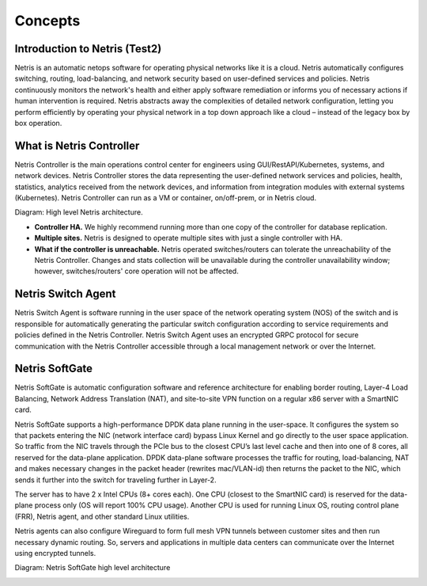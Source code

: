 ========
Concepts
========

Introduction to Netris (Test2)
======================
Netris is an automatic netops software for operating physical networks like it is a
cloud. Netris automatically configures switching, routing, load-balancing, and
network security based on user-defined services and policies. Netris continuously
monitors the network's health and either apply software remediation or informs you
of necessary actions if human intervention is required. Netris abstracts away the
complexities of detailed network configuration, letting you perform efficiently by
operating your physical network in a top down approach like a cloud – instead of the
legacy box by box operation.

What is Netris Controller
=========================
Netris Controller is the main operations control center for engineers using
GUI/RestAPI/Kubernetes, systems, and network devices. Netris Controller stores the
data representing the user-defined network services and policies, health, statistics,
analytics received from the network devices, and information from integration
modules with external systems (Kubernetes). Netris Controller can run as a VM or
container, on/off-prem, or in Netris cloud.

Diagram: High level Netris architecture.

.. image:: images/high_level_netris_architecture.png
    :align: center

* **Controller HA​.** We highly recommend running more than one copy of the
  controller for database replication.
* **Multiple sites​.** Netris is designed to operate multiple sites with just a single
  controller with HA.
* **What if the controller is unreachable​.** Netris operated switches/routers can
  tolerate the unreachability of the Netris Controller. Changes and stats
  collection will be unavailable during the controller unavailability window;
  however, switches/routers' core operation will not be affected.

Netris Switch Agent
===================
Netris Switch Agent is software running in the user space of the network operating
system (NOS) of the switch and is responsible for automatically generating the
particular switch configuration according to service requirements and policies
defined in the Netris Controller. Netris Switch Agent uses an encrypted GRPC
protocol for secure communication with the Netris Controller accessible through a
local management network or over the Internet.

Netris SoftGate
===============
Netris SoftGate is automatic configuration software and reference architecture for
enabling border routing, Layer-4 Load Balancing, Network Address Translation (NAT),
and site-to-site VPN function on a regular x86 server with a SmartNIC card.

Netris SoftGate supports a high-performance DPDK data plane running in the
user-space. It configures the system so that packets entering the NIC (network
interface card) bypass Linux Kernel and go directly to the user space application. So
traffic from the NIC travels through the PCIe bus to the closest CPU’s last level cache
and then into one of 8 cores, all reserved for the data-plane application. DPDK
data-plane software processes the traffic for routing, load-balancing, NAT and makes
necessary changes in the packet header (rewrites mac/VLAN-id) then returns the
packet to the NIC, which sends it further into the switch for traveling further in
Layer-2.

The server has to have 2 x Intel CPUs (8+ cores each). One CPU (closest to the
SmartNIC card) is reserved for the data-plane process only (OS will report 100% CPU
usage). Another CPU is used for running Linux OS, routing control plane (FRR), Netris
agent, and other standard Linux utilities.

Netris agents can also configure Wireguard to form full mesh VPN
tunnels between customer sites and then run necessary dynamic routing. So, servers
and applications in multiple data centers can communicate over the Internet using
encrypted tunnels.

Diagram: Netris SoftGate high level architecture

.. image:: images/netris_softgate_high_level_architecture.png
    :align: center
